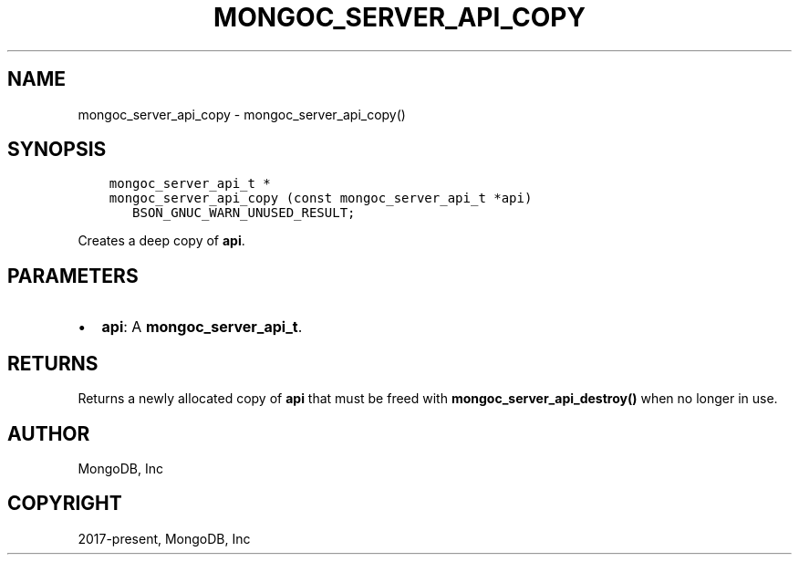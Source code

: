 .\" Man page generated from reStructuredText.
.
.TH "MONGOC_SERVER_API_COPY" "3" "Nov 17, 2021" "1.20.0" "libmongoc"
.SH NAME
mongoc_server_api_copy \- mongoc_server_api_copy()
.
.nr rst2man-indent-level 0
.
.de1 rstReportMargin
\\$1 \\n[an-margin]
level \\n[rst2man-indent-level]
level margin: \\n[rst2man-indent\\n[rst2man-indent-level]]
-
\\n[rst2man-indent0]
\\n[rst2man-indent1]
\\n[rst2man-indent2]
..
.de1 INDENT
.\" .rstReportMargin pre:
. RS \\$1
. nr rst2man-indent\\n[rst2man-indent-level] \\n[an-margin]
. nr rst2man-indent-level +1
.\" .rstReportMargin post:
..
.de UNINDENT
. RE
.\" indent \\n[an-margin]
.\" old: \\n[rst2man-indent\\n[rst2man-indent-level]]
.nr rst2man-indent-level -1
.\" new: \\n[rst2man-indent\\n[rst2man-indent-level]]
.in \\n[rst2man-indent\\n[rst2man-indent-level]]u
..
.SH SYNOPSIS
.INDENT 0.0
.INDENT 3.5
.sp
.nf
.ft C
mongoc_server_api_t *
mongoc_server_api_copy (const mongoc_server_api_t *api)
   BSON_GNUC_WARN_UNUSED_RESULT;
.ft P
.fi
.UNINDENT
.UNINDENT
.sp
Creates a deep copy of \fBapi\fP\&.
.SH PARAMETERS
.INDENT 0.0
.IP \(bu 2
\fBapi\fP: A \fBmongoc_server_api_t\fP\&.
.UNINDENT
.SH RETURNS
.sp
Returns a newly allocated copy of \fBapi\fP that must be freed with \fBmongoc_server_api_destroy()\fP when no longer in use.
.SH AUTHOR
MongoDB, Inc
.SH COPYRIGHT
2017-present, MongoDB, Inc
.\" Generated by docutils manpage writer.
.
